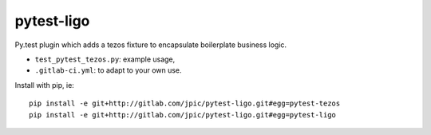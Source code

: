 pytest-ligo
~~~~~~~~~~~

Py.test plugin which adds a tezos fixture to encapsulate boilerplate business
logic.

- ``test_pytest_tezos.py``: example usage,
- ``.gitlab-ci.yml``: to adapt to your own use.

Install with pip, ie::

    pip install -e git+http://gitlab.com/jpic/pytest-ligo.git#egg=pytest-tezos
    pip install -e git+http://gitlab.com/jpic/pytest-ligo.git#egg=pytest-ligo
